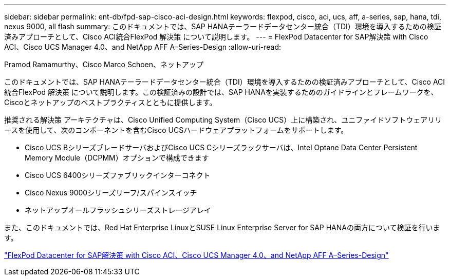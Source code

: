 ---
sidebar: sidebar 
permalink: ent-db/fpd-sap-cisco-aci-design.html 
keywords: flexpod, cisco, aci, ucs, aff, a-series, sap, hana, tdi, nexus 9000, all flash 
summary: このドキュメントでは、SAP HANAテーラードデータセンター統合（TDI）環境を導入するための検証済みアプローチとして、Cisco ACI統合FlexPod 解決策 について説明します。 
---
= FlexPod Datacenter for SAP解決策 with Cisco ACI、Cisco UCS Manager 4.0、and NetApp AFF A–Series-Design
:allow-uri-read: 


Pramod Ramamurthy、Cisco Marco Schoen、ネットアップ

[role="lead"]
このドキュメントでは、SAP HANAテーラードデータセンター統合（TDI）環境を導入するための検証済みアプローチとして、Cisco ACI統合FlexPod 解決策 について説明します。この検証済みの設計では、SAP HANAを実装するためのガイドラインとフレームワークを、Ciscoとネットアップのベストプラクティスとともに提供します。

推奨される解決策 アーキテクチャは、Cisco Unified Computing System（Cisco UCS）上に構築され、ユニファイドソフトウェアリリースを使用して、次のコンポーネントを含むCisco UCSハードウェアプラットフォームをサポートします。

* Cisco UCS BシリーズブレードサーバおよびCisco UCS Cシリーズラックサーバは、Intel Optane Data Center Persistent Memory Module（DCPMM）オプションで構成できます
* Cisco UCS 6400シリーズファブリックインターコネクト
* Cisco Nexus 9000シリーズリーフ/スパインスイッチ
* ネットアップオールフラッシュシリーズストレージアレイ


また、このドキュメントでは、Red Hat Enterprise LinuxとSUSE Linux Enterprise Server for SAP HANAの両方について検証を行います。

link:https://www.cisco.com/c/en/us/td/docs/unified_computing/ucs/UCS_CVDs/flexpod_datacenter_ACI_sap_netappaffa_design.html["FlexPod Datacenter for SAP解決策 with Cisco ACI、Cisco UCS Manager 4.0、and NetApp AFF A–Series-Design"^]
